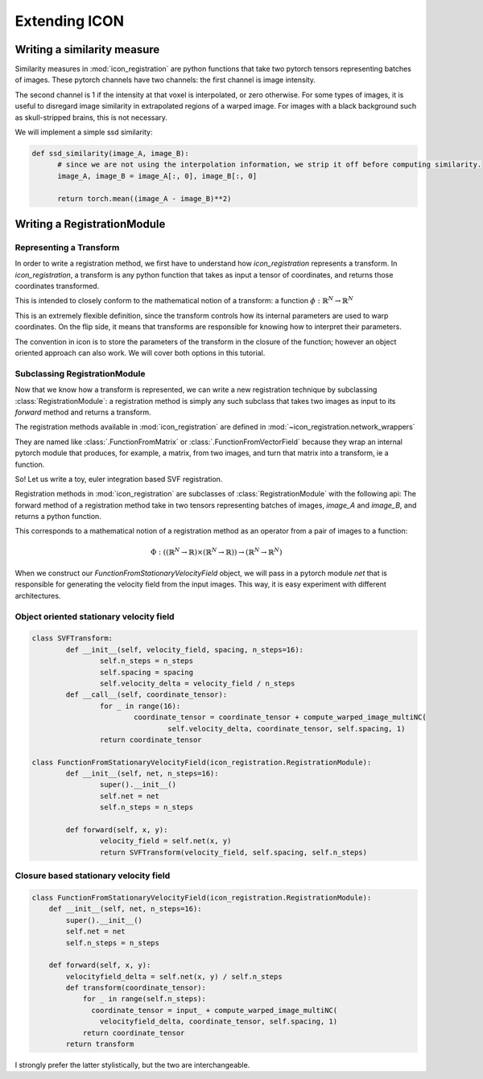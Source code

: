 .. _How to extend ICON:


Extending ICON
==============

Writing a similarity measure
----------------------------

Similarity measures in :mod:`icon_registration` are python functions that take two pytorch tensors representing batches of images. These pytorch channels have two channels: the first channel is image intensity.

The second channel is 1 if the intensity at that voxel is interpolated, or zero otherwise. For some types of images, it is useful to disregard image similarity in extrapolated regions of a warped image. For images with a black background such as skull-stripped brains, this is not necessary.

We will implement a simple ssd similarity:

.. code:: python

  def ssd_similarity(image_A, image_B):
  	# since we are not using the interpolation information, we strip it off before computing similarity.
  	image_A, image_B = image_A[:, 0], image_B[:, 0]
  
  	return torch.mean((image_A - image_B)**2)

Writing a RegistrationModule 
-----------------------------

Representing a Transform
^^^^^^^^^^^^^^^^^^^^^^^^
In order to write a registration method, we first have to understand how `icon_registration` represents a transform. In `icon_registration`, a transform is any python function that takes as input a tensor of coordinates, and returns those coordinates transformed. 

This is intended to closely conform to the mathematical notion of a transform: a function :math:`\phi: \mathbb{R}^N \rightarrow \mathbb{R}^N`

This is an extremely flexible definition, since the transform controls how its internal parameters are used to warp coordinates. On the flip side, it means that transforms are responsible for knowing how to interpret their parameters.

The convention in icon is to store the parameters of the transform in the closure of the function; however an object oriented approach can also work. We will cover both options in this tutorial.

Subclassing RegistrationModule
^^^^^^^^^^^^^^^^^^^^^^^^^^^^^^

Now that we know how a transform is represented, we can write a new registration technique by subclassing :class:`RegistrationModule`: a registration method is simply any such subclass that takes two images as input to its `forward` method and returns a transform.

The registration methods available in :mod:`icon_registration` are defined in :mod:`~icon_registration.network_wrappers` 

They are named like :class:`.FunctionFromMatrix` or :class:`.FunctionFromVectorField` because they wrap an internal pytorch module that produces, for example, a matrix, from two images, and turn that matrix into a transform, ie a function.

So! Let us write a toy, euler integration based SVF registration.

Registration methods in :mod:`icon_registration` are subclasses of :class:`RegistrationModule` with the following api:
The forward method of a registration method take in two tensors representing batches of images, `image_A` and `image_B`, and returns a python function.

This corresponds to a mathematical notion of a registration method as an operator from a pair of images to a function: 

.. math::
  
  \Phi: (( \mathbb{R}^N \rightarrow \mathbb{R}) \times (\mathbb{R}^N \rightarrow \mathbb{R})) \rightarrow (\mathbb{R}^N \rightarrow \mathbb{R}^N)

When we construct our `FunctionFromStationaryVelocityField` object, we will
pass in a pytorch module `net` that is responsible for generating the velocity
field from the input images. This way, it is easy experiment with different architectures.


Object oriented stationary velocity field
^^^^^^^^^^^^^^^^^^^^^^^^^^^^^^^^^^^^^^^^^

.. code:: python

  class SVFTransform:
          def __init__(self, velocity_field, spacing, n_steps=16):
                  self.n_steps = n_steps
                  self.spacing = spacing
                  self.velocity_delta = velocity_field / n_steps
          def __call__(self, coordinate_tensor):
                  for _ in range(16):
                          coordinate_tensor = coordinate_tensor + compute_warped_image_multiNC(
                                  self.velocity_delta, coordinate_tensor, self.spacing, 1)
                  return coordinate_tensor
  
  class FunctionFromStationaryVelocityField(icon_registration.RegistrationModule):
          def __init__(self, net, n_steps=16):
                  super().__init__()
                  self.net = net
                  self.n_steps = n_steps
  
          def forward(self, x, y):
                  velocity_field = self.net(x, y)
                  return SVFTransform(velocity_field, self.spacing, self.n_steps)


Closure based stationary velocity field
^^^^^^^^^^^^^^^^^^^^^^^^^^^^^^^^^^^^^^^

.. code:: python

  class FunctionFromStationaryVelocityField(icon_registration.RegistrationModule):
      def __init__(self, net, n_steps=16):
          super().__init__()
          self.net = net
          self.n_steps = n_steps
  
      def forward(self, x, y):
          velocityfield_delta = self.net(x, y) / self.n_steps
          def transform(coordinate_tensor):
              for _ in range(self.n_steps):
                coordinate_tensor = input_ + compute_warped_image_multiNC( 
                  velocityfield_delta, coordinate_tensor, self.spacing, 1)
              return coordinate_tensor
          return transform

I strongly prefer the latter stylistically, but the two are interchangeable.
		
